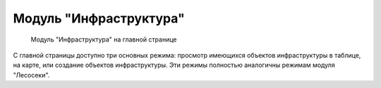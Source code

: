 .. sectionauthor:: Ekaterina Petrunenko <ekaterina.petrunenko@nextgis.com>

Модуль "Инфраструктура"
=================================


 .. figure:: _static/user_infra.png
   :name: user_infra
   :align: center
   :width: 16cm

   Модуль "Инфраструктура" на главной странице


С главной страницы доступно три основных режима: просмотр имеющихся объектов инфраструктуры в таблице, на карте, или создание объектов инфраструктуры. Эти режимы полностью аналогичны режимам модуля "Лесосеки".
